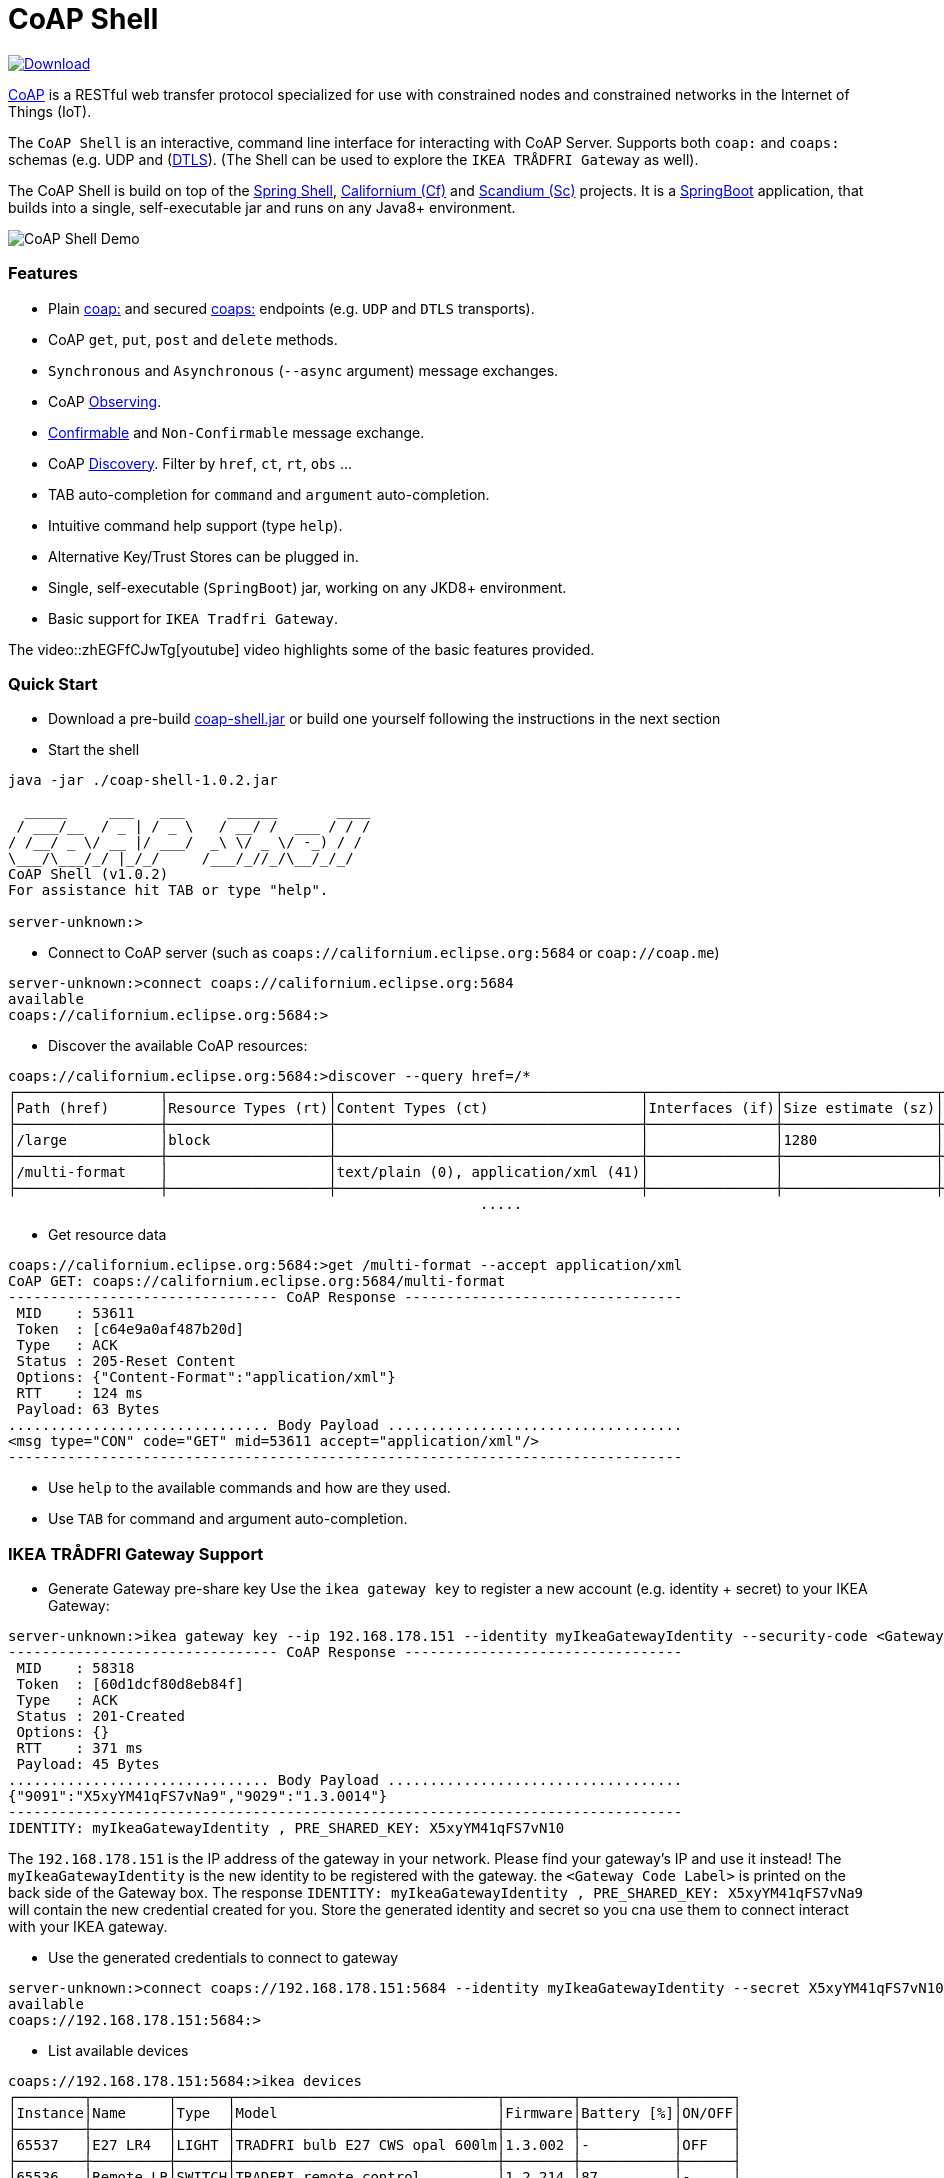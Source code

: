 = CoAP Shell

https://bintray.com/big-data/maven/coap-shell/_latestVersion[ image:https://api.bintray.com/packages/big-data/maven/coap-shell/images/download.svg[Download] ]

https://en.wikipedia.org/wiki/Constrained_Application_Protocol[CoAP] is a RESTful web transfer protocol specialized for use with constrained nodes and constrained networks in the Internet of Things (IoT).

The `CoAP Shell` is an interactive, command line interface for interacting with CoAP Server. Supports both `coap:` and `coaps:` schemas (e.g. UDP and (https://en.wikipedia.org/wiki/Datagram_Transport_Layer_Security[DTLS]).
(The Shell can be used to explore the `IKEA TRÅDFRI Gateway` as well).

The CoAP Shell is build on top of the https://projects.spring.io/spring-shell/[Spring Shell], https://www.eclipse.org/californium/[Californium (Cf)] and https://www.eclipse.org/californium/[Scandium (Sc)]
projects. It is a https://spring.io/projects/spring-boot[SpringBoot] application, that builds into a single, self-executable jar and runs on any Java8+ environment.

image:https://raw.githubusercontent.com/tzolov/coap-shell/master/src/test/resources/coap-shell-demo2.gif[CoAP Shell Demo]

=== Features
* Plain https://tools.ietf.org/html/rfc7252#section-6.1[coap:] and secured https://tools.ietf.org/html/rfc7252#section-6.2[coaps:] endpoints (e.g. `UDP` and `DTLS` transports).
* CoAP `get`, `put`, `post` and `delete` methods.
* `Synchronous` and `Asynchronous` (`--async` argument) message exchanges.
* CoAP https://tools.ietf.org/html/rfc7641[Observing].
* https://tools.ietf.org/html/draft-ietf-core-observe-08#section-3.5[Confirmable] and `Non-Confirmable` message exchange.
* CoAP https://tools.ietf.org/html/rfc7252#section-7.2[Discovery]. Filter by `href`, `ct`, `rt`, `obs` ...
* TAB auto-completion for `command` and `argument` auto-completion.
* Intuitive command help support (type `help`).
* Alternative Key/Trust Stores can be plugged in.
* Single, self-executable (`SpringBoot`) jar, working on any JKD8+ environment.
* Basic support for `IKEA Tradfri Gateway`.

The video::zhEGFfCJwTg[youtube] video highlights some of the basic features provided.

=== Quick Start

* Download a pre-build https://bintray.com/big-data/maven/download_file?file_path=io%2Fdatalake%2Fcoap%2Fcoap-shell%2F1.0.2%2Fcoap-shell-1.0.2.jar[coap-shell.jar] or build one yourself following the instructions in the next section
* Start the shell
[source,bash]
----
java -jar ./coap-shell-1.0.2.jar
----

[source,bash]
----
  _____     ___   ___     ______       ____
 / ___/__  / _ | / _ \   / __/ /  ___ / / /
/ /__/ _ \/ __ |/ ___/  _\ \/ _ \/ -_) / /
\___/\___/_/ |_/_/     /___/_//_/\__/_/_/
CoAP Shell (v1.0.2)
For assistance hit TAB or type "help".

server-unknown:>
----

* Connect to CoAP server (such as `coaps://californium.eclipse.org:5684` or `coap://coap.me`)
[source,bash]
----
server-unknown:>connect coaps://californium.eclipse.org:5684
available
coaps://californium.eclipse.org:5684:>
----

* Discover the available CoAP resources:
[source,bash]
----
coaps://californium.eclipse.org:5684:>discover --query href=/*
┌─────────────────┬───────────────────┬────────────────────────────────────┬───────────────┬──────────────────┬────────────────┐
│Path (href)      │Resource Types (rt)│Content Types (ct)                  │Interfaces (if)│Size estimate (sz)│Observable (obs)│
├─────────────────┼───────────────────┼────────────────────────────────────┼───────────────┼──────────────────┼────────────────┤
│/large           │block              │                                    │               │1280              │                │
├─────────────────┼───────────────────┼────────────────────────────────────┼───────────────┼──────────────────┼────────────────┤
│/multi-format    │                   │text/plain (0), application/xml (41)│               │                  │                │
├─────────────────┼───────────────────┼────────────────────────────────────┼───────────────┼──────────────────┼────────────────┤
                                                        .....
----

* Get resource data
[source,bash]
----
coaps://californium.eclipse.org:5684:>get /multi-format --accept application/xml
CoAP GET: coaps://californium.eclipse.org:5684/multi-format
-------------------------------- CoAP Response ---------------------------------
 MID    : 53611
 Token  : [c64e9a0af487b20d]
 Type   : ACK
 Status : 205-Reset Content
 Options: {"Content-Format":"application/xml"}
 RTT    : 124 ms
 Payload: 63 Bytes
............................... Body Payload ...................................
<msg type="CON" code="GET" mid=53611 accept="application/xml"/>
--------------------------------------------------------------------------------

----

* Use `help` to the available commands and how are they used.
* Use `TAB` for command and argument auto-completion.

=== IKEA TRÅDFRI Gateway Support

* Generate Gateway pre-share key
Use the `ikea gateway key` to register a new account (e.g. identity + secret) to your IKEA Gateway:

[source,bash]
----
server-unknown:>ikea gateway key --ip 192.168.178.151 --identity myIkeaGatewayIdentity --security-code <Gateway Code Label>
-------------------------------- CoAP Response ---------------------------------
 MID    : 58318
 Token  : [60d1dcf80d8eb84f]
 Type   : ACK
 Status : 201-Created
 Options: {}
 RTT    : 371 ms
 Payload: 45 Bytes
............................... Body Payload ...................................
{"9091":"X5xyYM41qFS7vNa9","9029":"1.3.0014"}
--------------------------------------------------------------------------------
IDENTITY: myIkeaGatewayIdentity , PRE_SHARED_KEY: X5xyYM41qFS7vN10
----

The `192.168.178.151` is the IP address of the gateway in your network. Please find your gateway's IP and use it instead!
The `myIkeaGatewayIdentity` is the new identity to be registered with the gateway. the `<Gateway Code Label>` is printed on the back side of the Gateway box.
The response `IDENTITY: myIkeaGatewayIdentity , PRE_SHARED_KEY: X5xyYM41qFS7vNa9` will contain the new credential created for you. Store the generated identity and secret so you cna use them to connect interact with your IKEA gateway.

* Use the generated credentials to connect to gateway

[source,bash]
----
server-unknown:>connect coaps://192.168.178.151:5684 --identity myIkeaGatewayIdentity --secret X5xyYM41qFS7vN10
available
coaps://192.168.178.151:5684:>
----

* List available devices

[source,bash]
----
coaps://192.168.178.151:5684:>ikea devices
┌────────┬─────────┬──────┬───────────────────────────────┬────────┬───────────┬──────┐
│Instance│Name     │Type  │Model                          │Firmware│Battery [%]│ON/OFF│
├────────┼─────────┼──────┼───────────────────────────────┼────────┼───────────┼──────┤
│65537   │E27 LR4  │LIGHT │TRADFRI bulb E27 CWS opal 600lm│1.3.002 │-          │OFF   │
├────────┼─────────┼──────┼───────────────────────────────┼────────┼───────────┼──────┤
│65536   │Remote LR│SWITCH│TRADFRI remote control         │1.2.214 │87         │-     │
├────────┼─────────┼──────┼───────────────────────────────┼────────┼───────────┼──────┤
│65541   │GU10 LR2 │LIGHT │TRADFRI bulb GU10 WS 400lm     │1.2.217 │-          │OFF   │
├────────┼─────────┼──────┼───────────────────────────────┼────────┼───────────┼──────┤
│65538   │Sensor WC│SENSOR│TRADFRI motion sensor          │1.2.214 │100        │-     │
└────────┴─────────┴──────┴───────────────────────────────┴────────┴───────────┴──────┘
----

* Turn on and off a lamp

[source,bash]
----
coaps://192.168.178.151:5684:>ikea turn on --instance 65539
OK

coaps://192.168.178.151:5684:>ikea devices
┌────────┬─────────┬──────┬───────────────────────────────┬────────┬───────────┬──────┐
│Instance│Name     │Type  │Model                          │Firmware│Battery [%]│ON/OFF│
├────────┼─────────┼──────┼───────────────────────────────┼────────┼───────────┼──────┤
│65539   │GU10 WC  │LIGHT │TRADFRI bulb GU10 W 400lm      │1.2.214 │-          │ON    │
├────────┼─────────┼──────┼───────────────────────────────┼────────┼───────────┼──────┤

coaps://192.168.178.151:5684:>ikea turn off --instance 65539
OK

coaps://192.168.178.151:5684:>ikea devices
┌────────┬─────────┬──────┬───────────────────────────────┬────────┬───────────┬──────┐
│Instance│Name     │Type  │Model                          │Firmware│Battery [%]│ON/OFF│
├────────┼─────────┼──────┼───────────────────────────────┼────────┼───────────┼──────┤
│65539   │GU10 WC  │LIGHT │TRADFRI bulb GU10 W 400lm      │1.2.214 │-          │OFF   │
├────────┼─────────┼──────┼───────────────────────────────┼────────┼───────────┼──────┤
----

* Use the CoAP GET check the raw message response

[source,bash]
----
coaps://192.168.178.151:5684:>get //15001/65539
CoAP GET: coaps://192.168.178.151:5684//15001/65539
-------------------------------- CoAP Response ---------------------------------
 MID    : 57799
 Token  : [5037c0b052a0d656]
 Type   : ACK
 Status : 205-Reset Content
 Options: {"Content-Format":"application/json", "Max-Age":604800}
 RTT    : 7 ms
 Payload: 220 Bytes
............................... Body Payload ...................................
{
  "3311" : [ {
    "5850" : 1,
    "5851" : 203,
    "9003" : 0
  } ],
  "9001" : "GU10 WC",
  "9002" : 1528124737,
  "9020" : 1528374678,
  "9003" : 65539,
  "9054" : 0,
  "5750" : 2,
  "9019" : 1,
  "3" : {
    "0" : "IKEA of Sweden",
    "1" : "TRADFRI bulb GU10 W 400lm",
    "2" : "",
    "3" : "1.2.214",
    "6" : 1
  }
}
--------------------------------------------------------------------------------

----

=== How to Build

Clone the project from GitHub and build with Maven.

[source,bash]
----
git clone https://github.com/tzolov/coap-shell.git
cd ./coap-shell
./mvnw clean install
----

Then run the self-executable jar in the `target` folder.

=== Debugging

Start the shell with `--logging.level=DEBUG` to enable debug log level for the entire applicationor `--logging.level.org.eclipse.californium=DEBUG`
to debug only californium and scandium. Later is useful to debug the CoAP request message and DTLS interactions.

For example:
[source,bash]
----
java -jar ./target/coap-shell-1.0.3-SNAPSHOT.jar --logging.level.org.eclipse.californium=DEBUG
----
